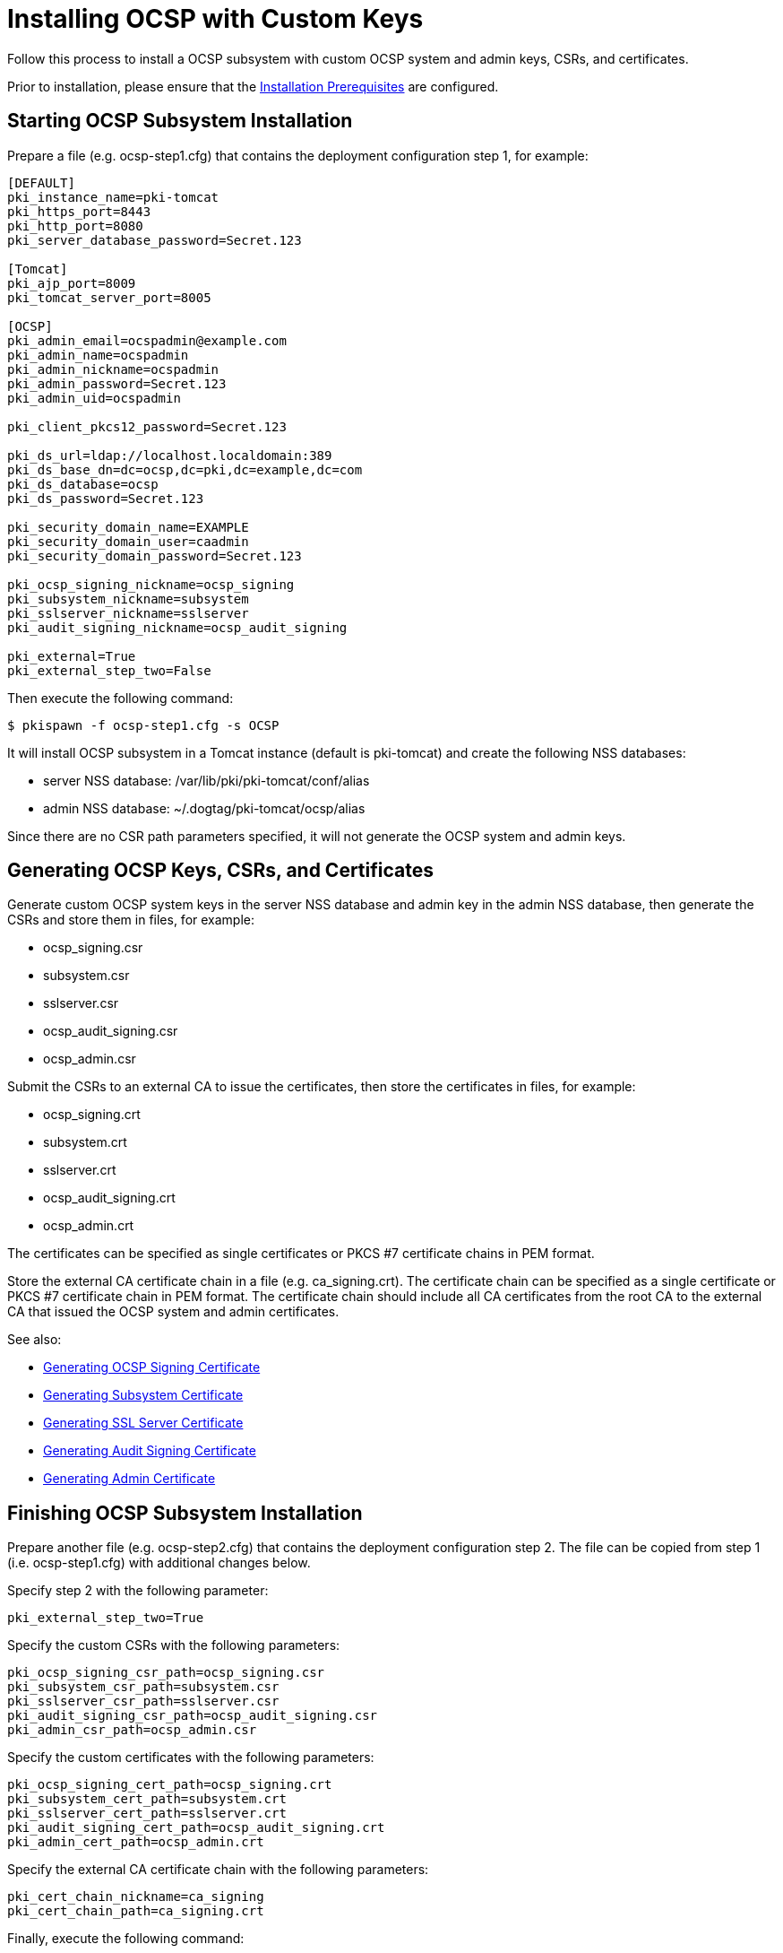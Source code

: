 
= Installing OCSP with Custom Keys 


Follow this process to install a OCSP subsystem with custom OCSP system and admin keys, CSRs, and certificates.

Prior to installation, please ensure that the link:../others/Installation_Prerequisites.adoc[Installation Prerequisites] are configured.

== Starting OCSP Subsystem Installation 

Prepare a file (e.g. ocsp-step1.cfg) that contains the deployment configuration step 1, for example:

[literal,subs="+quotes,verbatim"]
....
[DEFAULT]
pki_instance_name=pki-tomcat
pki_https_port=8443
pki_http_port=8080
pki_server_database_password=Secret.123

[Tomcat]
pki_ajp_port=8009
pki_tomcat_server_port=8005

[OCSP]
pki_admin_email=ocspadmin@example.com
pki_admin_name=ocspadmin
pki_admin_nickname=ocspadmin
pki_admin_password=Secret.123
pki_admin_uid=ocspadmin

pki_client_pkcs12_password=Secret.123

pki_ds_url=ldap://localhost.localdomain:389
pki_ds_base_dn=dc=ocsp,dc=pki,dc=example,dc=com
pki_ds_database=ocsp
pki_ds_password=Secret.123

pki_security_domain_name=EXAMPLE
pki_security_domain_user=caadmin
pki_security_domain_password=Secret.123

pki_ocsp_signing_nickname=ocsp_signing
pki_subsystem_nickname=subsystem
pki_sslserver_nickname=sslserver
pki_audit_signing_nickname=ocsp_audit_signing

pki_external=True
pki_external_step_two=False
....

Then execute the following command:

[literal,subs="+quotes,verbatim"]
....
$ pkispawn -f ocsp-step1.cfg -s OCSP
....

It will install OCSP subsystem in a Tomcat instance (default is pki-tomcat) and create the following NSS databases:

* server NSS database: /var/lib/pki/pki-tomcat/conf/alias
* admin NSS database: ~/.dogtag/pki-tomcat/ocsp/alias

Since there are no CSR path parameters specified, it will not generate the OCSP system and admin keys.

== Generating OCSP Keys, CSRs, and Certificates 

Generate custom OCSP system keys in the server NSS database and admin key in the admin NSS database, then generate the CSRs and store them in files, for example:

* ocsp_signing.csr
* subsystem.csr
* sslserver.csr
* ocsp_audit_signing.csr
* ocsp_admin.csr

Submit the CSRs to an external CA to issue the certificates, then store the certificates in files, for example:

* ocsp_signing.crt
* subsystem.crt
* sslserver.crt
* ocsp_audit_signing.crt
* ocsp_admin.crt

The certificates can be specified as single certificates or PKCS #7 certificate chains in PEM format.

Store the external CA certificate chain in a file (e.g. ca_signing.crt). The certificate chain can be specified as a single certificate or PKCS #7 certificate chain in PEM format. The certificate chain should include all CA certificates from the root CA to the external CA that issued the OCSP system and admin certificates.

See also:

* link:https://github.com/dogtagpki/pki/wiki/Generating-OCSP-Signing-Certificate[Generating OCSP Signing Certificate]
* link:https://github.com/dogtagpki/pki/wiki/Generating-Subsystem-Certificate[Generating Subsystem Certificate]
* link:https://github.com/dogtagpki/pki/wiki/Generating-SSL-Server-Certificate[Generating SSL Server Certificate]
* link:https://github.com/dogtagpki/pki/wiki/Generating-Audit-Signing-Certificate[Generating Audit Signing Certificate]
* link:https://github.com/dogtagpki/pki/wiki/Generating-Admin-Certificate[Generating Admin Certificate]

== Finishing OCSP Subsystem Installation 

Prepare another file (e.g. ocsp-step2.cfg) that contains the deployment configuration step 2. The file can be copied from step 1 (i.e. ocsp-step1.cfg) with additional changes below.

Specify step 2 with the following parameter:

[literal,subs="+quotes,verbatim"]
....
pki_external_step_two=True
....

Specify the custom CSRs with the following parameters:

[literal,subs="+quotes,verbatim"]
....
pki_ocsp_signing_csr_path=ocsp_signing.csr
pki_subsystem_csr_path=subsystem.csr
pki_sslserver_csr_path=sslserver.csr
pki_audit_signing_csr_path=ocsp_audit_signing.csr
pki_admin_csr_path=ocsp_admin.csr
....

Specify the custom certificates with the following parameters:

[literal,subs="+quotes,verbatim"]
....
pki_ocsp_signing_cert_path=ocsp_signing.crt
pki_subsystem_cert_path=subsystem.crt
pki_sslserver_cert_path=sslserver.crt
pki_audit_signing_cert_path=ocsp_audit_signing.crt
pki_admin_cert_path=ocsp_admin.crt
....

Specify the external CA certificate chain with the following parameters:

[literal,subs="+quotes,verbatim"]
....
pki_cert_chain_nickname=ca_signing
pki_cert_chain_path=ca_signing.crt
....

Finally, execute the following command:

[literal,subs="+quotes,verbatim"]
....
$ pkispawn -f ocsp-step2.cfg -s OCSP
....

== Verifying System Certificates 

Verify that the server NSS database contains the following certificates:

[literal,subs="+quotes,verbatim"]
....
$ certutil -L -d /var/lib/pki/pki-tomcat/conf/alias

Certificate Nickname                                         Trust Attributes
                                                             SSL,S/MIME,JAR/XPI

ca_signing                                                   CT,C,C
ocsp_signing                                                 CTu,Cu,Cu
subsystem                                                    u,u,u
ocsp_audit_signing                                           u,u,Pu
sslserver                                                    u,u,u
....

== Verifying Admin Certificate 

Prepare a client NSS database (e.g. ~/.dogtag/nssdb):

[literal,subs="+quotes,verbatim"]
....
$ pki -c Secret.123 client-init
....

Import the external CA certificate chain:

[literal,subs="+quotes,verbatim"]
....
$ pki -c Secret.123 client-cert-import --ca-cert ca_signing.crt
....

Import the admin key and certificate:

[literal,subs="+quotes,verbatim"]
....
$ pki -c Secret.123 pkcs12-import \
    --pkcs12 ~/.dogtag/pki-tomcat/ocsp_admin_cert.p12 \
    --pkcs12-password Secret.123
....

Verify that the admin certificate can be used to access the OCSP subsystem by executing the following command:

[literal,subs="+quotes,verbatim"]
....
$ pki -c Secret.123 -n ocspadmin ocsp-user-show ocspadmin
----------------
User "ocspadmin"
----------------
  User ID: ocspadmin
  Full name: ocspadmin
  Email: ocspadmin@example.com
  Type: adminType
  State: 1
....
